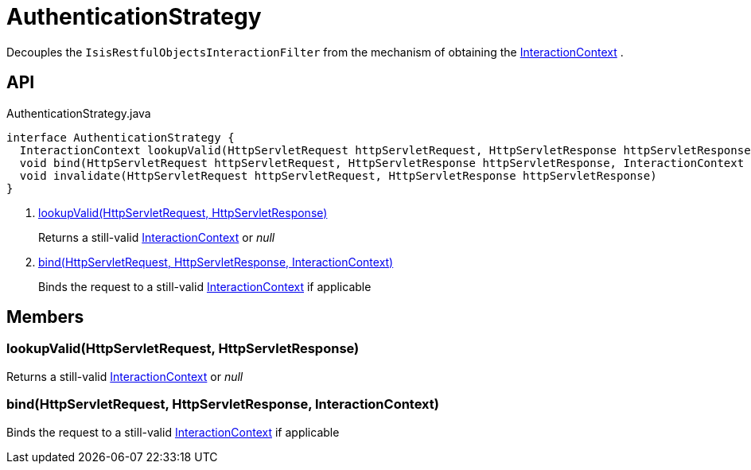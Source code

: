 = AuthenticationStrategy
:Notice: Licensed to the Apache Software Foundation (ASF) under one or more contributor license agreements. See the NOTICE file distributed with this work for additional information regarding copyright ownership. The ASF licenses this file to you under the Apache License, Version 2.0 (the "License"); you may not use this file except in compliance with the License. You may obtain a copy of the License at. http://www.apache.org/licenses/LICENSE-2.0 . Unless required by applicable law or agreed to in writing, software distributed under the License is distributed on an "AS IS" BASIS, WITHOUT WARRANTIES OR  CONDITIONS OF ANY KIND, either express or implied. See the License for the specific language governing permissions and limitations under the License.

Decouples the `IsisRestfulObjectsInteractionFilter` from the mechanism of obtaining the xref:refguide:applib:index/services/iactnlayer/InteractionContext.adoc[InteractionContext] .

== API

[source,java]
.AuthenticationStrategy.java
----
interface AuthenticationStrategy {
  InteractionContext lookupValid(HttpServletRequest httpServletRequest, HttpServletResponse httpServletResponse)     // <.>
  void bind(HttpServletRequest httpServletRequest, HttpServletResponse httpServletResponse, InteractionContext auth)     // <.>
  void invalidate(HttpServletRequest httpServletRequest, HttpServletResponse httpServletResponse)
}
----

<.> xref:#lookupValid_HttpServletRequest_HttpServletResponse[lookupValid(HttpServletRequest, HttpServletResponse)]
+
--
Returns a still-valid xref:refguide:applib:index/services/iactnlayer/InteractionContext.adoc[InteractionContext] or _null_
--
<.> xref:#bind_HttpServletRequest_HttpServletResponse_InteractionContext[bind(HttpServletRequest, HttpServletResponse, InteractionContext)]
+
--
Binds the request to a still-valid xref:refguide:applib:index/services/iactnlayer/InteractionContext.adoc[InteractionContext] if applicable
--

== Members

[#lookupValid_HttpServletRequest_HttpServletResponse]
=== lookupValid(HttpServletRequest, HttpServletResponse)

Returns a still-valid xref:refguide:applib:index/services/iactnlayer/InteractionContext.adoc[InteractionContext] or _null_

[#bind_HttpServletRequest_HttpServletResponse_InteractionContext]
=== bind(HttpServletRequest, HttpServletResponse, InteractionContext)

Binds the request to a still-valid xref:refguide:applib:index/services/iactnlayer/InteractionContext.adoc[InteractionContext] if applicable
